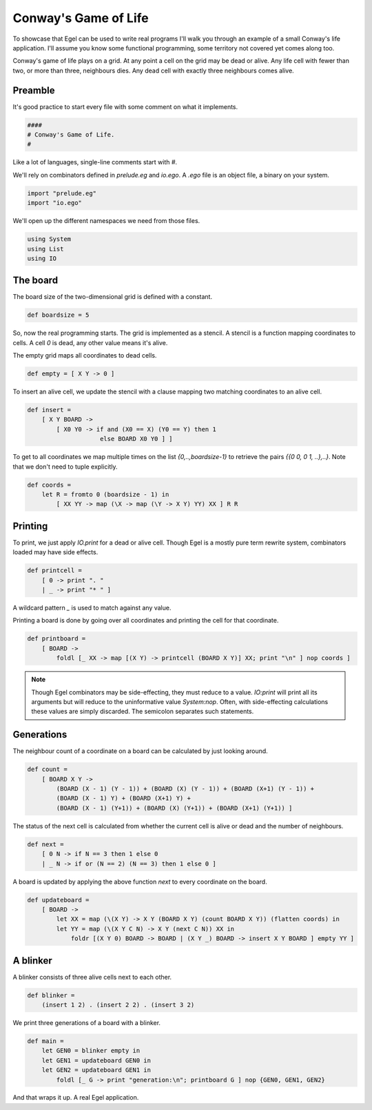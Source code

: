 Conway's Game of Life
=====================

To showcase that Egel can be used to write real
programs I'll walk you through an example of 
a small Conway's life application. I'll assume you
know some functional programming, some territory not
covered yet comes along too.

Conway's game of life plays on a grid. At any point
a cell on the grid may be dead or alive. Any life
cell with fewer than two, or more than three,
neighbours dies. Any dead cell with exactly three
neighbours comes alive.

Preamble
--------

It's good practice to start every file with some
comment on what it implements.

.. code-block:: egel

     ####
     # Conway's Game of Life.
     #

Like a lot of languages, single-line
comments start with `#`.

We'll rely on combinators defined in `prelude.eg` and
`io.ego`. A `.ego` file is an object file, a binary
on your system.

.. code-block:: egel

    import "prelude.eg"
    import "io.ego"

We'll open up the different namespaces we need from
those files.

.. code-block:: egel

    using System
    using List
    using IO

The board
---------

The board size of the two-dimensional grid is defined
with a constant.

.. code-block:: egel

    def boardsize = 5

So, now the real programming starts. The grid is implemented
as a stencil. A stencil is a function mapping coordinates to
cells. A cell `0` is dead, any other value means it's alive.

The empty grid maps all coordinates to dead cells.

.. code-block:: egel

    def empty = [ X Y -> 0 ]

To insert an alive cell, we update the stencil with a clause
mapping two matching coordinates to an alive cell.

.. code-block:: egel

    def insert =
        [ X Y BOARD -> 
            [ X0 Y0 -> if and (X0 == X) (Y0 == Y) then 1
                        else BOARD X0 Y0 ] ]

To get to all coordinates we map multiple times on the list
`{0,..,boardsize-1}` to retrieve the pairs `{{0 0, 0 1, ..},..}`.
Note that we don't need to tuple explicitly.

.. code-block:: egel

    def coords =
        let R = fromto 0 (boardsize - 1) in
            [ XX YY -> map (\X -> map (\Y -> X Y) YY) XX ] R R

Printing
--------

To print, we just apply `IO.print` for a dead or alive cell.
Though Egel is a mostly pure term rewrite system, combinators loaded may
have side effects.

.. code-block:: egel

    def printcell =
        [ 0 -> print ". "
        | _ -> print "* " ]

A wildcard pattern `_` is used to match against any value.

Printing a board is done by going over all coordinates and printing the
cell for that coordinate.

.. code-block:: egel

    def printboard =
        [ BOARD ->
            foldl [_ XX -> map [(X Y) -> printcell (BOARD X Y)] XX; print "\n" ] nop coords ]

.. note:: 

    Though Egel combinators may be side-effecting, they must reduce to a value.
    `IO:print` will print all its arguments but will reduce to the uninformative
    value `System:nop`. Often, with side-effecting calculations these values
    are simply discarded. The semicolon separates such statements.

Generations
-----------

The neighbour count of a coordinate on a board can be calculated by just
looking around.

.. code-block:: egel

    def count =
        [ BOARD X Y ->
            (BOARD (X - 1) (Y - 1)) + (BOARD (X) (Y - 1)) + (BOARD (X+1) (Y - 1)) +
            (BOARD (X - 1) Y) + (BOARD (X+1) Y) +
            (BOARD (X - 1) (Y+1)) + (BOARD (X) (Y+1)) + (BOARD (X+1) (Y+1)) ]

The status of the next cell is calculated from whether the current cell
is alive or dead and the number of neighbours.

.. code-block:: egel

    def next =
        [ 0 N -> if N == 3 then 1 else 0
        | _ N -> if or (N == 2) (N == 3) then 1 else 0 ]

A board is updated by applying the above function `next` to every coordinate
on the board.

.. code-block:: egel

    def updateboard =
        [ BOARD ->
            let XX = map (\(X Y) -> X Y (BOARD X Y) (count BOARD X Y)) (flatten coords) in
            let YY = map (\(X Y C N) -> X Y (next C N)) XX in
                foldr [(X Y 0) BOARD -> BOARD | (X Y _) BOARD -> insert X Y BOARD ] empty YY ]

A blinker
---------

A blinker consists of three alive cells next to each other.

.. code-block:: egel

    def blinker =
        (insert 1 2) . (insert 2 2) . (insert 3 2)

We print three generations of a board with a blinker.

.. code-block:: egel

    def main = 
        let GEN0 = blinker empty in
        let GEN1 = updateboard GEN0 in
        let GEN2 = updateboard GEN1 in
            foldl [_ G -> print "generation:\n"; printboard G ] nop {GEN0, GEN1, GEN2}

And that wraps it up. A real Egel application.

